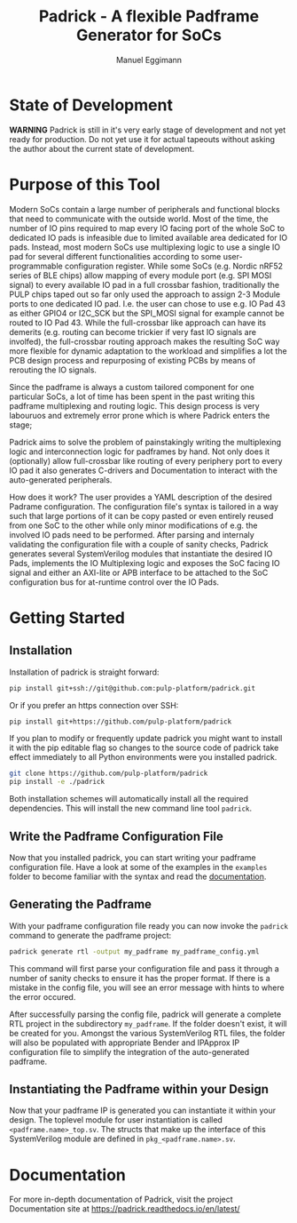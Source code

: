 #+title: Padrick - A flexible Padframe Generator for SoCs
#+author: Manuel Eggimann
#+OPTIONS: ^:nil toc:5
* State of Development
  *WARNING* Padrick is still in it's very early stage of development and not yet
   ready for production. Do not yet use it for actual tapeouts without asking
   the author about the current state of development.
* Purpose of this Tool
  Modern SoCs contain a large number of peripherals and functional blocks that
  need to communicate with the outside world. Most of the time, the number of IO
  pins required to map every IO facing port of the whole SoC to dedicated IO
  pads is infeasible due to limited available area dedicated for IO pads.
  Instead, most modern SoCs use multiplexing logic to use a single IO pad for
  several different functionalities according to some user-programmable
  configuration register. While some SoCs (e.g. Nordic nRF52 series  of BLE
  chips) allow mapping of every module port (e.g. SPI MOSI signal) to every
  available IO pad in a full crossbar fashion, traditionally the PULP chips
  taped out so far only used the approach to assign 2-3 Module ports to one
  dedicated IO pad. I.e. the user can chose to use e.g. IO Pad 43 as either
  GPIO4 or I2C_SCK but the SPI_MOSI signal for example cannot be routed to IO
  Pad 43. While the full-crossbar like approach can have its demerits (e.g.
  routing can become trickier if very fast IO signals are involfed), the
  full-crossbar routing approach makes the resulting SoC way more flexible for
  dynamic adaptation to the workload and simplifies a lot the PCB design process
  and repurposing of existing PCBs by means of rerouting the IO signals.

  Since the padframe is always a custom tailored component for one particular
  SoCs, a lot of time has been spent in the past writing this padframe
  multiplexing and routing logic. This design process is very labouruos and
  extremely error prone which is where Padrick enters the stage;

  Padrick aims to solve the problem of painstakingly writing the multiplexing
  logic and interconnection logic for padframes by hand. Not only does it
  (optionally) allow full-crossbar like routing of every periphery port to every
  IO pad it also generates C-drivers and Documentation to interact with the
  auto-generated peripherals.

  How does it work? The user provides a YAML description of the desired Padrame
  configuration. The configuration file's syntax is tailored in a way such that
  large portions of it can be copy pasted or even entirely reused from one SoC
  to the other while only minor modifications of e.g. the involved IO pads need
  to be performed. After parsing and internaly validating the configuration file
  with a couple of sanity checks, Padrick generates several SystemVerilog
  modules that instantiate the desired IO Pads, implements the IO Multiplexing
  logic and exposes the SoC facing IO signal and either an AXI-lite or APB
  interface to be attached to the SoC configuration bus for at-runtime control
  over the IO Pads.
* Getting Started

** Installation
  Installation of padrick is straight forward:

  #+BEGIN_SRC bash
    pip install git+ssh://git@github.com:pulp-platform/padrick.git
  #+END_SRC

  Or if you prefer an https connection over SSH:
  #+BEGIN_SRC bash
    pip install git+https://github.com/pulp-platform/padrick
  #+END_SRC

  If you plan to modify or frequently update padrick you might want to install
  it with the pip editable flag so changes to the source code of padrick take
  effect immediately to all Python environments were you installed padrick.

  #+BEGIN_SRC bash
    git clone https://github.com/pulp-platform/padrick
    pip install -e ./padrick
  #+END_SRC

  Both installation schemes will automatically install all the required
  dependencies. This will install the new command line tool ~padrick~.

** Write the Padframe Configuration File
  Now that you installed padrick, you can start writing your padframe
  configuration file. Have a look at some of the examples in the ~examples~
  folder to become familiar with the syntax and read the [[https://padrick.readthedocs.io/en/latest/][documentation]].

** Generating the Padframe
   With your padframe configuration file ready you can now invoke the ~padrick~
   command to generate the padframe project:

   #+BEGIN_SRC bash
     padrick generate rtl -output my_padframe my_padframe_config.yml
   #+END_SRC

   This command will first parse your configuration file and pass it through a
   number of sanity checks to ensure it has the proper format. If there is a
   mistake in the config file, you will see an error message with hints to where
   the error occured.

   After successfully parsing the config file, padrick will generate a complete
   RTL project in the subdirectory ~my_padframe~. If the folder doesn't exist,
   it will be created for you. Amongst the various SystemVerilog RTL files, the
   folder will also be populated with appropriate Bender and IPApprox IP
   configuration file to simplify the integration of the auto-generated
   padframe.

** Instantiating the Padframe within your Design
   Now that your padframe IP is generated you can instantiate it within your
   design. The toplevel module for user instantiation is called
   ~<padframe.name>_top.sv~. The structs that make up the interface of this
   SystemVerilog module are defined in ~pkg_<padframe.name>.sv~.
* Documentation
  For more in-depth documentation of Padrick, visit the project Documentation
  site at [[https://padrick.readthedocs.io/en/latest/]]
